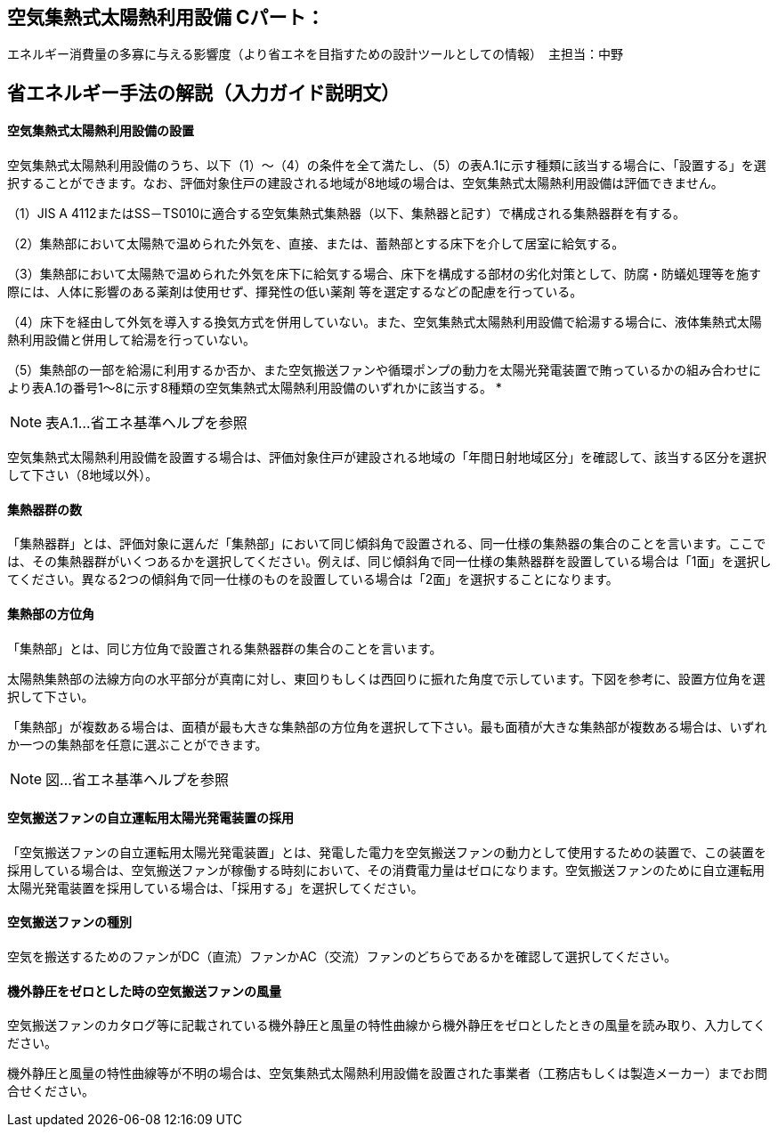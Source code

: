 == 空気集熱式太陽熱利用設備 Cパート：
エネルギー消費量の多寡に与える影響度（より省エネを目指すための設計ツールとしての情報）　主担当：中野

== 省エネルギー手法の解説（入力ガイド説明文）

[[shuho_om_saiyou]]
==== 空気集熱式太陽熱利用設備の設置

空気集熱式太陽熱利用設備のうち、以下（1）～（4）の条件を全て満たし、（5）の表A.1に示す種類に該当する場合に、「設置する」を選択することができます。なお、評価対象住戸の建設される地域が8地域の場合は、空気集熱式太陽熱利用設備は評価できません。

（1）JIS A 4112またはSS－TS010に適合する空気集熱式集熱器（以下、集熱器と記す）で構成される集熱器群を有する。

（2）集熱部において太陽熱で温められた外気を、直接、または、蓄熱部とする床下を介して居室に給気する。

（3）集熱部において太陽熱で温められた外気を床下に給気する場合、床下を構成する部材の劣化対策として、防腐・防蟻処理等を施す際には、人体に影響のある薬剤は使用せず、揮発性の低い薬剤 等を選定するなどの配慮を行っている。

（4）床下を経由して外気を導入する換気方式を併用していない。また、空気集熱式太陽熱利用設備で給湯する場合に、液体集熱式太陽熱利用設備と併用して給湯を行っていない。

（5）集熱部の一部を給湯に利用するか否か、また空気搬送ファンや循環ポンプの動力を太陽光発電装置で賄っているかの組み合わせにより表A.1の番号1～8に示す8種類の空気集熱式太陽熱利用設備のいずれかに該当する。 *

NOTE: 表A.1…省エネ基準ヘルプを参照

空気集熱式太陽熱利用設備を設置する場合は、評価対象住戸が建設される地域の「年間日射地域区分」を確認して、該当する区分を選択して下さい（8地域以外）。

[[shuho_om_panelsuu]]
==== 集熱器群の数

「集熱器群」とは、評価対象に選んだ「集熱部」において同じ傾斜角で設置される、同一仕様の集熱器の集合のことを言います。ここでは、その集熱器群がいくつあるかを選択してください。例えば、同じ傾斜角で同一仕様の集熱器群を設置している場合は「1面」を選択してください。異なる2つの傾斜角で同一仕様のものを設置している場合は「2面」を選択することになります。

[[shuho_om_panel_houi]]
==== 集熱部の方位角

「集熱部」とは、同じ方位角で設置される集熱器群の集合のことを言います。

太陽熱集熱部の法線方向の水平部分が真南に対し、東回りもしくは西回りに振れた角度で示しています。下図を参考に、設置方位角を選択して下さい。

「集熱部」が複数ある場合は、面積が最も大きな集熱部の方位角を選択して下さい。最も面積が大きな集熱部が複数ある場合は、いずれか一つの集熱部を任意に選ぶことができます。

NOTE: 図…省エネ基準ヘルプを参照

[[shuho_om_fan_jirituunten_2]]
==== 空気搬送ファンの自立運転用太陽光発電装置の採用

「空気搬送ファンの自立運転用太陽光発電装置」とは、発電した電力を空気搬送ファンの動力として使用するための装置で、この装置を採用している場合は、空気搬送ファンが稼働する時刻において、その消費電力量はゼロになります。空気搬送ファンのために自立運転用太陽光発電装置を採用している場合は、「採用する」を選択してください。

[[shuho_om_fan_type]]
==== 空気搬送ファンの種別

空気を搬送するためのファンがDC（直流）ファンかAC（交流）ファンのどちらであるかを確認して選択してください。

[[shuho_om_fan_test]]
==== 機外静圧をゼロとした時の空気搬送ファンの風量

空気搬送ファンのカタログ等に記載されている機外静圧と風量の特性曲線から機外静圧をゼロとしたときの風量を読み取り、入力してください。

機外静圧と風量の特性曲線等が不明の場合は、空気集熱式太陽熱利用設備を設置された事業者（工務店もしくは製造メーカー）までお問合せください。


